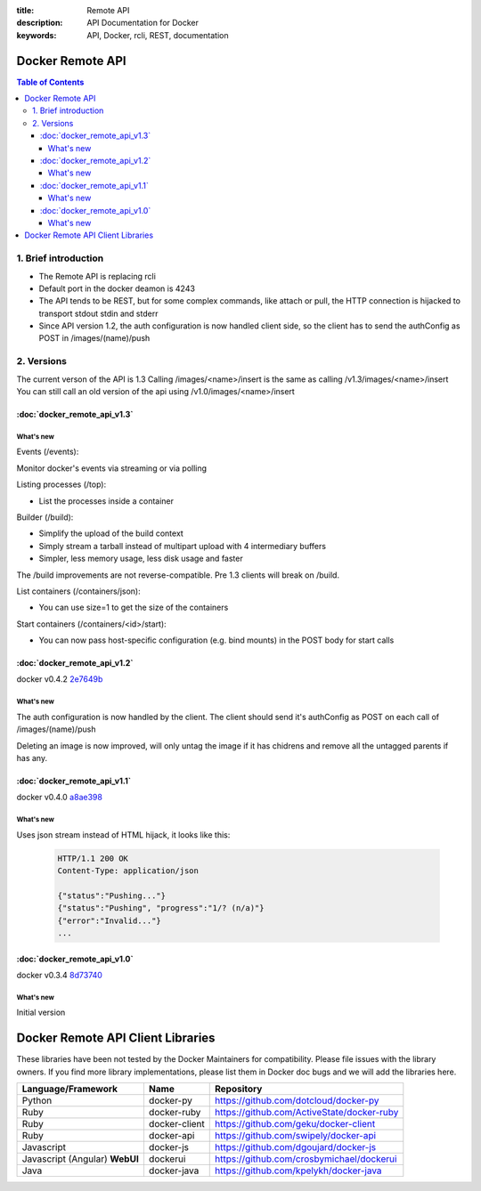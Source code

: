 :title: Remote API
:description: API Documentation for Docker
:keywords: API, Docker, rcli, REST, documentation

=================
Docker Remote API
=================

.. contents:: Table of Contents

1. Brief introduction
=====================

- The Remote API is replacing rcli
- Default port in the docker deamon is 4243 
- The API tends to be REST, but for some complex commands, like attach or pull, the HTTP connection is hijacked to transport stdout stdin and stderr
- Since API version 1.2, the auth configuration is now handled client side, so the client has to send the authConfig as POST in /images/(name)/push

2. Versions
===========

The current verson of the API is 1.3
Calling /images/<name>/insert is the same as calling /v1.3/images/<name>/insert
You can still call an old version of the api using /v1.0/images/<name>/insert

:doc:`docker_remote_api_v1.3`
*****************************

What's new
----------

Events (/events):

Monitor docker's events via streaming or via polling

Listing processes (/top):

- List the processes inside a container

Builder (/build):

- Simplify the upload of the build context
- Simply stream a tarball instead of multipart upload with 4 intermediary buffers
- Simpler, less memory usage, less disk usage and faster

.. Note::
The /build improvements are not reverse-compatible. Pre 1.3 clients will break on /build.

List containers (/containers/json):

- You can use size=1 to get the size of the containers

Start containers (/containers/<id>/start):

- You can now pass host-specific configuration (e.g. bind mounts) in the POST body for start calls 

:doc:`docker_remote_api_v1.2`
*****************************

docker v0.4.2 2e7649b_

What's new
----------

The auth configuration is now handled by the client.
The client should send it's authConfig as POST on each call of /images/(name)/push

.. http:get:: /auth is now deprecated
.. http:post:: /auth only checks the configuration but doesn't store it on the server

Deleting an image is now improved, will only untag the image if it has chidrens and remove all the untagged parents if has any.

.. http:post:: /images/<name>/delete now returns a JSON with the list of images deleted/untagged


:doc:`docker_remote_api_v1.1`
*****************************

docker v0.4.0 a8ae398_

What's new
----------

.. http:post:: /images/create
.. http:post:: /images/(name)/insert
.. http:post:: /images/(name)/push

Uses json stream instead of HTML hijack, it looks like this:

        .. sourcecode:: http

           HTTP/1.1 200 OK
	   Content-Type: application/json

	   {"status":"Pushing..."}
	   {"status":"Pushing", "progress":"1/? (n/a)"}
	   {"error":"Invalid..."}
	   ...


:doc:`docker_remote_api_v1.0`
*****************************

docker v0.3.4 8d73740_

What's new
----------

Initial version


.. _a8ae398: https://github.com/dotcloud/docker/commit/a8ae398bf52e97148ee7bd0d5868de2e15bd297f
.. _8d73740: https://github.com/dotcloud/docker/commit/8d73740343778651c09160cde9661f5f387b36f4
.. _2e7649b: https://github.com/dotcloud/docker/commit/2e7649beda7c820793bd46766cbc2cfeace7b168

==================================
Docker Remote API Client Libraries
==================================

These libraries have been not tested by the Docker Maintainers for
compatibility. Please file issues with the library owners.  If you
find more library implementations, please list them in Docker doc bugs
and we will add the libraries here.

+----------------------+----------------+--------------------------------------------+
| Language/Framework   | Name           | Repository                                 |
+======================+================+============================================+
| Python               | docker-py      | https://github.com/dotcloud/docker-py      |
+----------------------+----------------+--------------------------------------------+
| Ruby                 | docker-ruby    | https://github.com/ActiveState/docker-ruby |
+----------------------+----------------+--------------------------------------------+
| Ruby                 | docker-client  | https://github.com/geku/docker-client      |
+----------------------+----------------+--------------------------------------------+
| Ruby                 | docker-api     | https://github.com/swipely/docker-api      |
+----------------------+----------------+--------------------------------------------+
| Javascript           | docker-js      | https://github.com/dgoujard/docker-js      |
+----------------------+----------------+--------------------------------------------+
| Javascript (Angular) | dockerui       | https://github.com/crosbymichael/dockerui  |
| **WebUI**            |                |                                            |
+----------------------+----------------+--------------------------------------------+
| Java                 | docker-java    | https://github.com/kpelykh/docker-java     |
+----------------------+----------------+--------------------------------------------+

